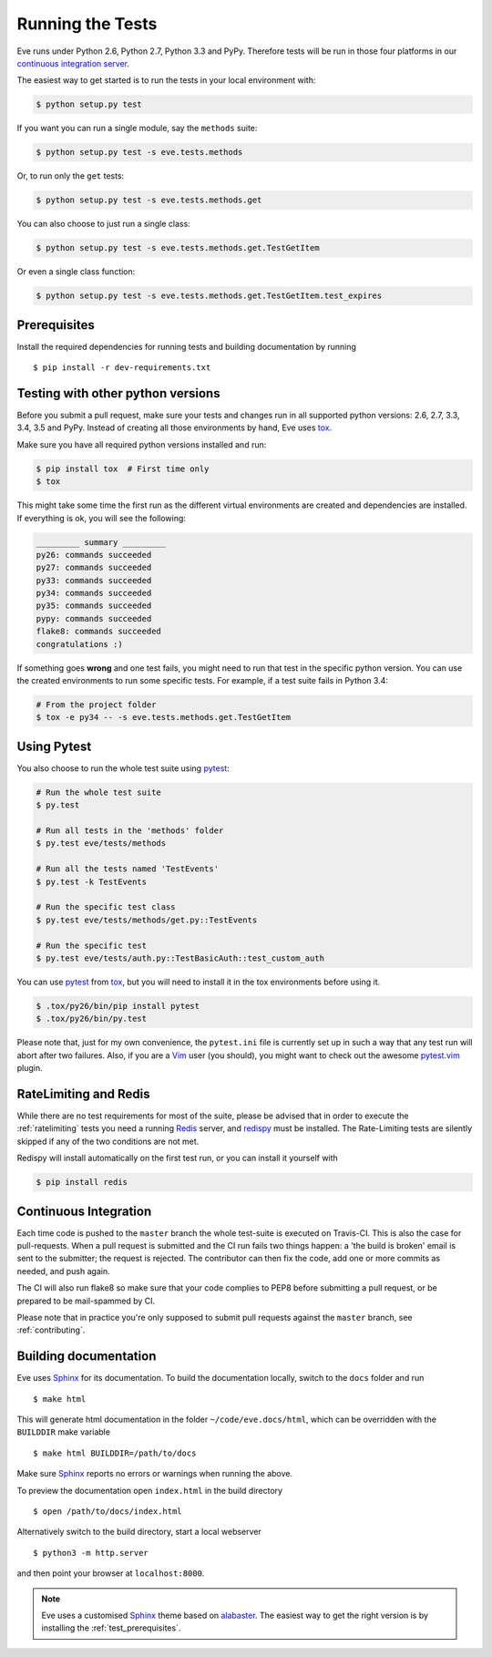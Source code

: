 Running the Tests 
=================
Eve runs under Python 2.6, Python 2.7, Python 3.3 and PyPy. Therefore tests
will be run in those four platforms in our `continuous integration server`_.

The easiest way to get started is to run the tests in your local environment
with:

.. code-block:: console

   $ python setup.py test 

If you want you can run a single module, say the ``methods`` suite:

.. code-block:: console

   $ python setup.py test -s eve.tests.methods

Or, to run only the ``get`` tests:

.. code-block:: console

   $ python setup.py test -s eve.tests.methods.get

You can also choose to just run a single class:

.. code-block:: console

   $ python setup.py test -s eve.tests.methods.get.TestGetItem

Or even a single class function:

.. code-block:: console

   $ python setup.py test -s eve.tests.methods.get.TestGetItem.test_expires


.. _test_prerequisites:

Prerequisites
-------------

Install the required dependencies for running tests and building documentation
by running ::

    $ pip install -r dev-requirements.txt

Testing with other python versions
----------------------------------
Before you submit a pull request, make sure your tests and changes run in
all supported python versions: 2.6, 2.7, 3.3, 3.4, 3.5 and PyPy. Instead of creating all
those environments by hand, Eve uses tox_.

Make sure you have all required python versions installed and run:

.. code-block:: console

   $ pip install tox  # First time only
   $ tox

This might take some time the first run as the different virtual environments
are created and dependencies are installed. If everything is ok, you will see
the following:

.. code-block:: console

    _________ summary _________
    py26: commands succeeded
    py27: commands succeeded
    py33: commands succeeded
    py34: commands succeeded
    py35: commands succeeded
    pypy: commands succeeded
    flake8: commands succeeded
    congratulations :)

If something goes **wrong** and one test fails, you might need to run that test
in the specific python version. You can use the created environments to run
some specific tests. For example, if a test suite fails in Python 3.4:

.. code-block:: console

    # From the project folder
    $ tox -e py34 -- -s eve.tests.methods.get.TestGetItem

Using Pytest
-------------
You also choose to run the whole test suite using pytest_:

.. code-block:: console
    
    # Run the whole test suite
    $ py.test                

    # Run all tests in the 'methods' folder
    $ py.test eve/tests/methods       

    # Run all the tests named 'TestEvents'
    $ py.test -k TestEvents   

    # Run the specific test class
    $ py.test eve/tests/methods/get.py::TestEvents 

    # Run the specific test
    $ py.test eve/tests/auth.py::TestBasicAuth::test_custom_auth


You can use pytest_ from tox_, but you will need to install it in the tox
environments before using it.

.. code-block:: console

    $ .tox/py26/bin/pip install pytest
    $ .tox/py26/bin/py.test

Please note that, just for my own convenience, the ``pytest.ini`` file is
currently set up in such a way that any test run will abort after two failures.
Also, if you are a Vim_ user (you should), you might want to check out the awesome
pytest.vim_ plugin.


RateLimiting and Redis
----------------------
While there are no test requirements for most of the suite, please be advised
that in order to execute the :ref:`ratelimiting` tests you need a running
Redis_ server, and redispy_ must be installed. The Rate-Limiting tests are
silently skipped if any of the two conditions are not met. 

Redispy will install automatically on the first test run, or you can install it
yourself with 

.. code-block:: console

    $ pip install redis
    
Continuous Integration
----------------------
Each time code is pushed to the ``master``  branch the whole test-suite is
executed on Travis-CI. This is also the case for pull-requests. When a pull
request is submitted and the CI run fails two things happen: a 'the build is
broken' email is sent to the submitter; the request is rejected.  The
contributor can then fix the code, add one or more commits as needed, and push
again.

The CI will also run flake8 so make sure that your code complies to PEP8 before
submitting a pull request, or be prepared to be mail-spammed by CI.

Please note that in practice you're only supposed to submit pull requests
against the ``master`` branch, see :ref:`contributing`.

Building documentation
----------------------
Eve uses Sphinx_ for its documentation. To build the documentation locally,
switch to the ``docs`` folder and run ::

    $ make html

This will generate html documentation in the folder ``~/code/eve.docs/html``,
which can be overridden with the ``BUILDDIR`` make variable ::

    $ make html BUILDDIR=/path/to/docs

Make sure Sphinx_ reports no errors or warnings when running the above.

To preview the documentation open ``index.html`` in the build directory ::

    $ open /path/to/docs/index.html

Alternatively switch to the build directory, start a local webserver ::

    $ python3 -m http.server

and then point your browser at ``localhost:8000``.

.. note::

    Eve uses a customised Sphinx_ theme based on alabaster_. The easiest way
    to get the right version is by installing the :ref:`test_prerequisites`.

.. _`continuous integration server`: https://travis-ci.org/nicolaiarocci/eve/
.. _tox: http://tox.readthedocs.org/en/latest/
.. _Redis:  http://redis.io/
.. _redispy: https://github.com/andymccurdy/redis-py
.. _simple: http://redis.io/topics/quickstart
.. _pytest: http://pytest.org
.. _pytest.vim: https://github.com/alfredodeza/pytest.vim
.. _Vim: http://en.wikipedia.org/wiki/Vim_(text_editor)
.. _Sphinx: http://sphinx-doc.org
.. _alabaster: https://pypi.python.org/pypi/alabaster
